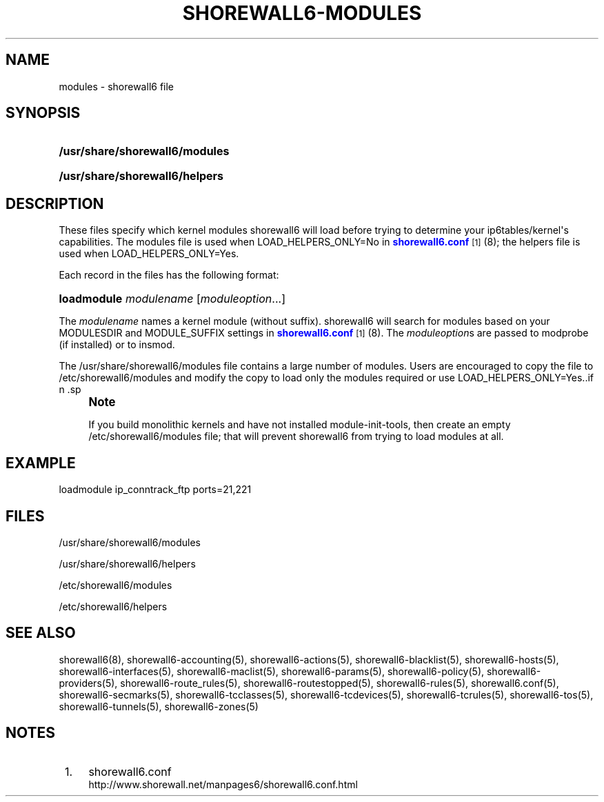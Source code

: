 '\" t
.\"     Title: shorewall6-modules
.\"    Author: [FIXME: author] [see http://docbook.sf.net/el/author]
.\" Generator: DocBook XSL Stylesheets v1.75.2 <http://docbook.sf.net/>
.\"      Date: 08/20/2011
.\"    Manual: [FIXME: manual]
.\"    Source: [FIXME: source]
.\"  Language: English
.\"
.TH "SHOREWALL6\-MODULES" "5" "08/20/2011" "[FIXME: source]" "[FIXME: manual]"
.\" -----------------------------------------------------------------
.\" * Define some portability stuff
.\" -----------------------------------------------------------------
.\" ~~~~~~~~~~~~~~~~~~~~~~~~~~~~~~~~~~~~~~~~~~~~~~~~~~~~~~~~~~~~~~~~~
.\" http://bugs.debian.org/507673
.\" http://lists.gnu.org/archive/html/groff/2009-02/msg00013.html
.\" ~~~~~~~~~~~~~~~~~~~~~~~~~~~~~~~~~~~~~~~~~~~~~~~~~~~~~~~~~~~~~~~~~
.ie \n(.g .ds Aq \(aq
.el       .ds Aq '
.\" -----------------------------------------------------------------
.\" * set default formatting
.\" -----------------------------------------------------------------
.\" disable hyphenation
.nh
.\" disable justification (adjust text to left margin only)
.ad l
.\" -----------------------------------------------------------------
.\" * MAIN CONTENT STARTS HERE *
.\" -----------------------------------------------------------------
.SH "NAME"
modules \- shorewall6 file
.SH "SYNOPSIS"
.HP \w'\fB/usr/share/shorewall6/modules\fR\ 'u
\fB/usr/share/shorewall6/modules\fR
.HP \w'\fB/usr/share/shorewall6/helpers\fR\ 'u
\fB/usr/share/shorewall6/helpers\fR
.SH "DESCRIPTION"
.PP
These files specify which kernel modules shorewall6 will load before trying to determine your ip6tables/kernel\*(Aqs capabilities\&. The
modules
file is used when LOAD_HELPERS_ONLY=No in
\m[blue]\fBshorewall6\&.conf\fR\m[]\&\s-2\u[1]\d\s+2(8); the
helpers
file is used when LOAD_HELPERS_ONLY=Yes\&.
.PP
Each record in the files has the following format:
.HP \w'\fBloadmodule\fR\ 'u
\fBloadmodule\fR \fImodulename\fR [\fImoduleoption\fR...]
.PP
The
\fImodulename\fR
names a kernel module (without suffix)\&. shorewall6 will search for modules based on your MODULESDIR and MODULE_SUFFIX settings in
\m[blue]\fBshorewall6\&.conf\fR\m[]\&\s-2\u[1]\d\s+2(8)\&. The
\fImoduleoption\fRs are passed to modprobe (if installed) or to insmod\&.
.PP
The /usr/share/shorewall6/modules file contains a large number of modules\&. Users are encouraged to copy the file to /etc/shorewall6/modules and modify the copy to load only the modules required or use LOAD_HELPERS_ONLY=Yes\&..if n \{\
.sp
.\}
.RS 4
.it 1 an-trap
.nr an-no-space-flag 1
.nr an-break-flag 1
.br
.ps +1
\fBNote\fR
.ps -1
.br
.PP
If you build monolithic kernels and have not installed module\-init\-tools, then create an empty /etc/shorewall6/modules file; that will prevent shorewall6 from trying to load modules at all\&.
.sp .5v
.RE
.SH "EXAMPLE"
.PP
loadmodule ip_conntrack_ftp ports=21,221
.SH "FILES"
.PP
/usr/share/shorewall6/modules
.PP
/usr/share/shorewall6/helpers
.PP
/etc/shorewall6/modules
.PP
/etc/shorewall6/helpers
.SH "SEE ALSO"
.PP
shorewall6(8), shorewall6\-accounting(5), shorewall6\-actions(5), shorewall6\-blacklist(5), shorewall6\-hosts(5), shorewall6\-interfaces(5), shorewall6\-maclist(5), shorewall6\-params(5), shorewall6\-policy(5), shorewall6\-providers(5), shorewall6\-route_rules(5), shorewall6\-routestopped(5), shorewall6\-rules(5), shorewall6\&.conf(5), shorewall6\-secmarks(5), shorewall6\-tcclasses(5), shorewall6\-tcdevices(5), shorewall6\-tcrules(5), shorewall6\-tos(5), shorewall6\-tunnels(5), shorewall6\-zones(5)
.SH "NOTES"
.IP " 1." 4
shorewall6.conf
.RS 4
\%http://www.shorewall.net/manpages6/shorewall6.conf.html
.RE
